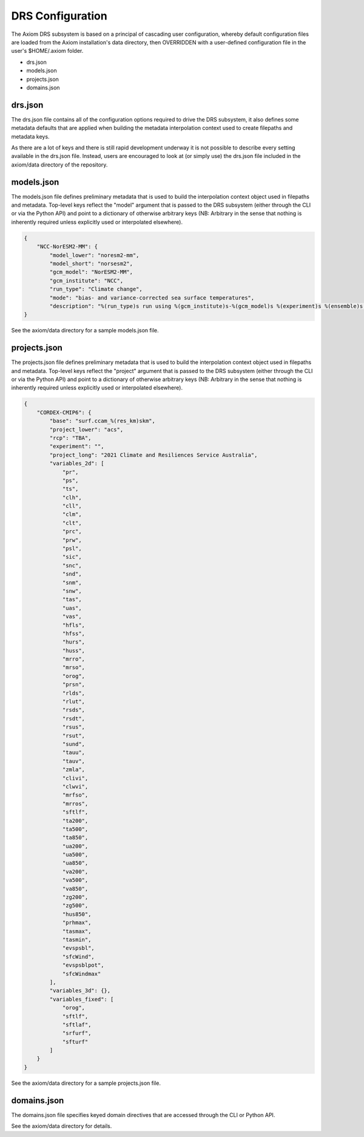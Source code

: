 DRS Configuration
=================

The Axiom DRS subsystem is based on a principal of cascading user configuration, whereby default configuration files are loaded from the Axiom installation's data directory, then OVERRIDDEN with a user-defined configuration file in the user's $HOME/.axiom folder.

- drs.json
- models.json
- projects.json
- domains.json

drs.json
--------

The drs.json file contains all of the configuration options required to drive the DRS subsystem, it also defines some metadata defaults that are applied when building the metadata interpolation context used to create filepaths and metadata keys.

As there are a lot of keys and there is still rapid development underway it is not possible to describe every setting available in the drs.json file. Instead, users are encouraged to look at (or simply use) the drs.json file included in the axiom/data directory of the repository.

models.json
-----------

The models.json file defines preliminary metadata that is used to build the interpolation context object used in filepaths and metadata. Top-level keys reflect the "model" argument that is passed to the DRS subsystem (either through the CLI or via the Python API) and point to a dictionary of otherwise arbitrary keys (NB: Arbitrary in the sense that nothing is inherently required unless explicitly used or interpolated elsewhere).

.. code-block:: json

    {
        "NCC-NorESM2-MM": {
            "model_lower": "noresm2-mm",
            "model_short": "norsesm2",
            "gcm_model": "NorESM2-MM",
            "gcm_institute": "NCC",
            "run_type": "Climate change",
            "mode": "bias- and variance-corrected sea surface temperatures",
            "description": "%(run_type)s run using %(gcm_institute)s-%(gcm_model)s %(experiment)s %(ensemble)s %(mode)s"
    }

See the axiom/data directory for a sample models.json file.

projects.json
-------------

The projects.json file defines preliminary metadata that is used to build the interpolation context object used in filepaths and metadata. Top-level keys reflect the "project" argument that is passed to the DRS subsystem (either through the CLI or via the Python API) and point to a dictionary of otherwise arbitrary keys (NB: Arbitrary in the sense that nothing is inherently required unless explicitly used or interpolated elsewhere).

.. code-block:: json

    {
        "CORDEX-CMIP6": {
            "base": "surf.ccam_%(res_km)skm",
            "project_lower": "acs",
            "rcp": "TBA",
            "experiment": "",
            "project_long": "2021 Climate and Resiliences Service Australia",
            "variables_2d": [
                "pr",
                "ps",
                "ts",
                "clh",
                "cll",
                "clm",
                "clt",
                "prc",
                "prw",
                "psl",
                "sic",
                "snc",
                "snd",
                "snm",
                "snw",
                "tas",
                "uas",
                "vas",
                "hfls",
                "hfss",
                "hurs",
                "huss",
                "mrro",
                "mrso",
                "orog",
                "prsn",
                "rlds",
                "rlut",
                "rsds",
                "rsdt",
                "rsus",
                "rsut",
                "sund",
                "tauu",
                "tauv",
                "zmla",
                "clivi",
                "clwvi",
                "mrfso",
                "mrros",
                "sftlf",
                "ta200",
                "ta500",
                "ta850",
                "ua200",
                "ua500",
                "ua850",
                "va200",
                "va500",
                "va850",
                "zg200",
                "zg500",
                "hus850",
                "prhmax",
                "tasmax",
                "tasmin",
                "evspsbl",
                "sfcWind",
                "evspsblpot",
                "sfcWindmax"
            ],
            "variables_3d": {},
            "variables_fixed": [
                "orog",
                "sftlf",
                "sftlaf",
                "srfurf",
                "sfturf"
            ]
        }
    }

See the axiom/data directory for a sample projects.json file.

domains.json
------------

The domains.json file specifies keyed domain directives that are accessed through the CLI or Python API.

See the axiom/data directory for details.